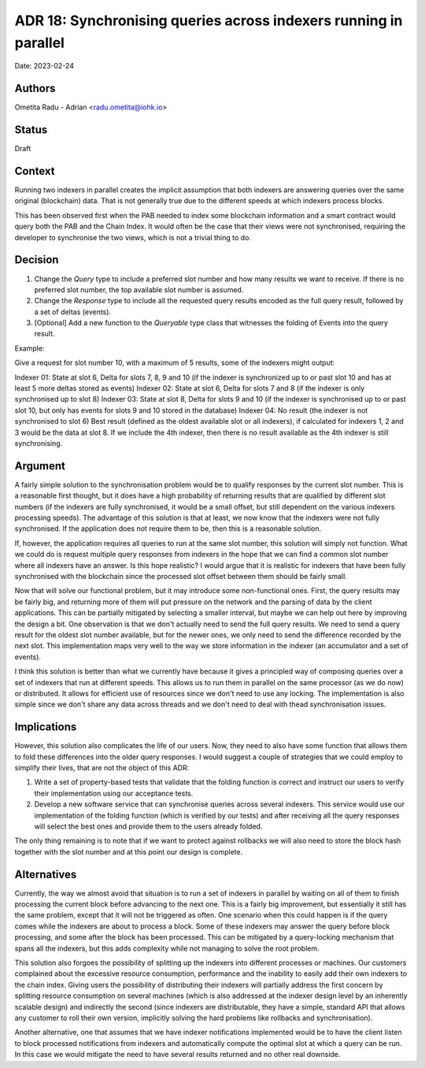 
.. synchronising_queries_across_indexers_running_in_parallel:

ADR 18: Synchronising queries across indexers running in parallel
=================================================================

Date: 2023-02-24

Authors
-------

Ometita Radu - Adrian <radu.ometita@iohk.io>

Status
------

Draft

Context
-------

Running two indexers in parallel creates the implicit assumption that both indexers are answering queries over the same original (blockchain) data. That is not generally true due to the different speeds at which indexers process blocks.

This has been observed first when the PAB needed to index some blockchain information and a smart contract would query both the PAB and the Chain Index. It would often be the case that their views were not synchronised, requiring the developer to synchronise the two views, which is not a trivial thing to do.


Decision
--------

1. Change the `Query` type to include a preferred slot number and how many results we want to receive. If there is no preferred slot number, the top available slot number is assumed.
2. Change the `Response` type to include all the requested query results encoded as the full query result, followed by a set of deltas (events).
3. [Optional] Add a new function to the `Queryable` type class that witnesses the folding of Events into the query result.

Example:

Give a request for slot number 10, with a maximum of 5 results, some of the indexers might output:

Indexer 01: State at slot 6, Delta for slots 7, 8, 9 and 10 (if the indexer is synchronized up to or past slot 10 and has at least 5 more deltas stored as events)
Indexer 02: State at slot 6, Delta for slots 7 and 8 (if the indexer is only synchronised up to slot 8)
Indexer 03: State at slot 8, Delta for slots 9 and 10 (if the indexer is synchronised up to or past slot 10, but only has events for slots 9 and 10 stored in the database)
Indexer 04: No result (the indexer is not synchronised to slot 6)
Best result (defined as the oldest available slot or all indexers), if calculated for indexers 1, 2 and 3 would be the data at slot 8. If we include the 4th indexer, then there is no result available as the 4th indexer is still synchronising.

Argument
--------

A fairly simple solution to the synchronisation problem would be to qualify responses by the current slot number. This is a reasonable first thought, but it does have a high probability of returning results that are qualified by different slot numbers (if the indexers are fully synchronised, it would be a small offset, but still dependent on the various indexers processing speeds). The advantage of this solution is that at least, we now know that the indexers were not fully synchronised. If the application does not require them to be, then this is a reasonable solution.

If, however, the application requires all queries to run at the same slot number, this solution will simply not function. What we could do is request multiple query responses from indexers in the hope that we can find a common slot number where all indexers have an answer. Is this hope realistic? I would argue that it is realistic for indexers that have been fully synchronised with the blockchain since the processed slot offset between them should be fairly small.

Now that will solve our functional problem, but it may introduce some non-functional ones. First, the query results may be fairly big, and returning more of them will put pressure on the network and the parsing of data by the client applications. This can be partially mitigated by selecting a smaller interval, but maybe we can help out here by improving the design a bit. One observation is that we don't actually need to send the full query results. We need to send a query result for the oldest slot number available, but for the newer ones, we only need to send the difference recorded by the next slot. This implementation maps very well to the way we store information in the indexer (an accumulator and a set of events).

I think this solution is better than what we currently have because it gives a principled way of composing queries over a set of indexers that run at different speeds. This allows us to run them in parallel on the same processor (as we do now) or distributed. It allows for efficient use of resources since we don't need to use any locking. The implementation is also simple since we don't share any data across threads and we don't need to deal with thead synchronisation issues.

Implications
------------

However, this solution also complicates the life of our users. Now, they need to also have some function that allows them to fold these differences into the older query responses. I would suggest a couple of strategies that we could employ to simplify their lives, that are not the object of this ADR:

1. Write a set of property-based tests that validate that the folding function is correct and instruct our users to verify their implementation using our acceptance tests.
2. Develop a new software service that can synchronise queries across several indexers. This service would use our implementation of the folding function (which is verified by our tests) and after receiving all the query responses will select the best ones and provide them to the users already folded.

The only thing remaining is to note that if we want to protect against rollbacks we will also need to store the block hash together with the slot number and at this point our design is complete.

Alternatives
------------

Currently, the way we almost avoid that situation is to run a set of indexers in parallel by waiting on all of them to finish processing the current block before advancing to the next one. This is a fairly big improvement, but essentially it still has the same problem, except that it will not be triggered as often. One scenario when this could happen is if the query comes while the indexers are about to process a block. Some of these indexers may answer the query before block processing, and some after the block has been processed. This can be mitigated by a query-locking mechanism that spans all the indexers, but this adds complexity while not managing to solve the root problem.

This solution also forgoes the possibility of splitting up the indexers into different processes or machines. Our customers complained about the excessive resource consumption, performance and the inability to easily add their own indexers to the chain index. Giving users the possibility of distributing their indexers will partially address the first concern by splitting resource consumption on several machines (which is also addressed at the indexer design level by an inherently scalable design) and indirectly the second (since indexers are distributable, they have a simple, standard API that allows any customer to roll their own version, implicitly solving the hard problems like rollbacks and synchronisation).

Another alternative, one that assumes that we have indexer notifications implemented would be to have the client listen to block processed notifications from indexers and automatically compute the optimal slot at which a query can be run. In this case we would mitigate the need to have several results returned and no other real downside.
